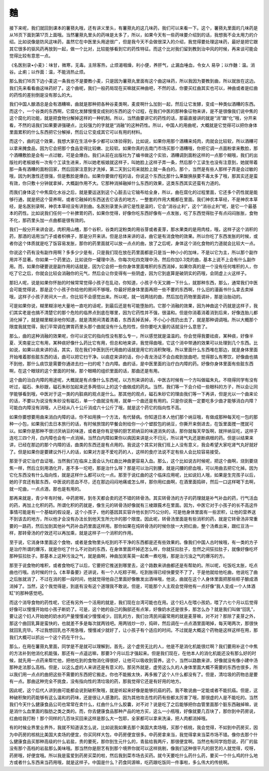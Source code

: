麯
=====

接下来呢，我们就回到课本的薯蓣丸哦，还有讲义里头，有薯蓣丸的这几味药，我们可以来看一下。这个，薯蓣丸里面的几味药是从16页下面到第17页上面哦。当然薯蓣丸里头的药味是太多了，所以，如果今天有一些药味要介绍到的话，我想我不会太用力的介绍。比如说像是防风这味药，虽然它在中医里头用途很广，但是我今天不会做很深入的介绍，我觉得要处理这味药，最好是把它跟其它很多的驱风药再放到一起，做一个比对，比较能够看到它的药性特征。而这个比对我们留到教到治中风的时候，再来谈可能会觉得比较有意思一点。

《名医别录•小麦》：味甘，微寒，无毒。主除客热，止烦渴咽燥，利小便，养肝气，止漏血唾血，令女人 易孕；以作麯：温。消谷。止痢；以作面：温，不能消热止烦。

那么我们16页下边小麦这一条我也不是要教小麦，只是因为薯蓣丸里面有这个曲这味药，所以我因为要教到曲，所以就放在这边。我们先来看看曲这味药好了。这个曲呢，我们一般药局现在买嘛就买神曲吧，不然的话，你要买红曲其实也可以，神曲或者是红曲的药性的差别倒是没有那么的大。

我们中国人酿酒总是会有酒糟嘛，曲就是那种把各种谷麦类啊，麦皮啊什么加到一起，然后让它发酵，变成一种类似酒糟的东西。而这个，一个谷类的东西啊，它腐化发酵慢慢变成别的东西的这个过程，在我们中医的那种象征物来讲，是不是很像我们说中焦的这个腐化的功能，就是把食物分解掉这样的一种机制。所以，当然曲要讲它的药性的话，那最直接讲的就是“消”跟“化”哦，分开来看，不然的话我们如果要讲强硬点，比较强力的字就是“消融”的这种药性。所以，中国人的用曲呢，大概就是它觉得可以把你身体里面累积的什么东西把它分解掉，然后让它变成其它可以有用的材料。

而这个，曲的这个效果，我想大家在生活中多少都可以体验得到，比如说，如果你用那个酒糟来炖肉，肉就会比较软，所以酒糟可以拿来腌食品，因为它会把那个食品变得比较嫩、比较软。如果你真的去南门市场买那个酒糟哦，你把它调一点面粉拿来敷脸，那个酒糟敷脸是会有一点过敏，可是会爆白。我们从前在出版社为了编书做这个实验，酒糟调到面粉这样的一点那个糊哦，我们的出版社的老板娘有一次有个工读生进来，所以她老板娘就这样子，叫她脸上这样子弄一条，然后那个工读生也没有注意到，她就带着那一条有酒糟的面粉回家，然后回家注意到才洗掉，第二天到公司来就脸上就一条白的。那个，当然是有些人那样子弄是会过敏的哦，因为刺激性还很强，但是敷脸是爆白。如果你要做疗程的话，你说这个东西比那什么果酸换肤要不毒太多了哦，那其实还是蛮有效，你只敷十分钟就拿掉，大概副作用不大。它那种消掉融掉什么东西的效果，这类东西其实还蛮有力道的。

而我们身体这个中焦腐化水谷之后，就是要运送到这个心脏去让它输布给全身，所以，曲在腐化的过程里面，它还多个药性就是能够行通，就是把这个营养啊，或者它融掉的东西送去它该去的地方，一整套的作用大概都在里面。我们神农本草经，不是神农本草经，是名医别录啊，神农本草经没有讲到曲。名医别录里头讲它是性是温的，它会“消谷止利”，这个“消谷止利”呢，是它一个最基本的药性。比如说我们任何一个补脾胃的药，如果你觉得，好像你吃东西好像有一点发胀，吃了东西觉得肚子有点闷闷胀胀，食物不化，那药里头加一点曲都是很有效的。

我们一般分开来讲会说，肉积用山楂，那个谷积，谷类的淀粉类的用谷芽或者麦芽，那水果类的是用肉桂，哦，这样子这个消积的药，那酒的话用当门子或者枳椇子，那是分开来讲。但是总体来讲的话，曲它是有消食物的效果。所以你吃了东西发胀的时候，或者你这个体质就是吃了饭容易发胀，那你的药里面就可以放一点点的曲，放了之后呢，身体这个消化食物的力道就会比较大一点。

你说这个药有没有副作用啊？多多少少是有，只是我们现在放在药里面都是只是当一种小小的加味，不是以它为主，所以那个副作用并不显著。你如果一个药里边，比如说你一罐理中汤，你每次吃四克理中汤，然后你加0.3克的曲，基本上说不上会有什么副作用。而，如果你硬要说是副作用的话就是，因为它会把一些你身体里面堆积的东西消掉，如果你真的是一个没有任何堆积的人，你吃了它之后，你就会比较会消融你的元气，然后会让你变得有一些阴虚，因为它到底算是破阴实的药哦，会阴虚上火这样子。

那妇人呢，说是如果你怀胎的时候常常觉得小孩子在乱动，你知道，小孩子今天又踢一下什么，就那种东西，那么，通常我们中医会可能觉得说，那是这个小孩子你给他的房间不够哦，你最好把身体里面再把一些不要的东西啊，什么旧的漫画书什么拿去卖掉哦，这样子小孩子房间大一点，你比较不会感觉出来。所以呢，就一钱两钱的曲，然后加在药物里面调补，那是治胎动的。

可是如果你说，糊里糊涂地大量地一直吃的话呢，到最后还是有可能堕胎的。它那个消融的效果，因为神曲这个药就是这样子，我们其实老是也搞不清楚它的那个危险的临界点到底在哪里，因为它药性并不强，很温和。但是你消着消着消到后来，好像连胎儿都消化掉了，就是糊里糊涂地你知道，就是清房间清着清着，东西丢掉丢掉，不小心小孩扔出去了，就是那种调调哦。所以大概那个限度我就觉得，我们平常调在脾胃药里头那个曲就没有什么危险性，但你要吃大量的话就没什么意思了。

那么，曲的这种消融的效果呢，你可以说它的指向性没有那么专一，所以感觉就是温温的。你会觉得我要祛痰，某种痰，好像半夏、天南星比它有用，某种痰好像什么药比它有用，但总和地来讲，我觉得曲哦，它这个消中带通的效果可以处理到几个东西。比如说，如果以痰来讲的话，其实，现在我们中医到历代用曲的话就是用它的消积聚哦，所以里面什么东西堆在那边，就是身体里面开始堆着那些脏东西的话，曲可以把它扫干净。以痰症来讲的话，你小青龙汤证不会白痴到放曲吧，觉得那么有寒饮，好像曲也搞不到他，那什么痰饮是需要你通进去扫一扫的呢？白内障。曲的话，是中医里面的治疗白内障的药。好像你身体里面有些脏东西啊，在这个眼球的这个里面的时候，那个眼睛的组织里面的话，那曲还是有用。

这个曲的治白内障的用途呢，大概就是有点像什么东西呢，以方剂来讲的话，中医古时候有一个方叫做磁朱丸，不晓得同学有没有听过，磁石、朱砂跟，磁石朱砂加起来还多两倍以上的这个曲做成的药丸。当然，我们等一下会介绍一些眼科的方子，所以会让同学能够看到哦，中医对于这一类的内脏病的观点是什么。那其他的观点，磁石朱砂它的理由我们等一下再讲，但是光以一个曲来论的话，不要以为说没有朱砂没有磁石，单一个曲就没有用，就单一个曲还是有用的。只是你说我一定要吃多少曲才能够消白内障？可能白内障没有消哦，人已经从八十公斤消成六十公斤了哦，就是这个药它的指向性不高。

如果你要想要用曲来消白内障的话，你不如用换一个方法，有代替病。你知道日本人他们那个纳豆哦，有做成那种每天吃一包的那种一小包，如果我们去日本旅行的话，有时候旅馆的早餐会附给你一小个塑胶包的纳豆，你撕开来倒进去，在饭里面搅一搅就可以。如果你是那种不很讨厌纳豆的味道，或者是你有足够的厨艺把纳豆的味道消失的话，那你就每天早饭啊，就拌纳豆吃，这样子连吃三四个月，白内障也会有一点消掉。当然白内障如果你以病因来讲是火不归元，所以肾气丸还是断病根的药。但是以结果来讲，已经在那边的那个内障的话，曲类的东西还是有点用的。我说这个其实对我们班上人没有意义，我会希望大家吃肾气丸好就好了。但是如果你是要建议外行人的话，如果对方是不爱吃药的人，这样的食疗法说不定有些人会比较容易接受。

那至于说它治疗血证哦，当然我们在临床上面会认为红曲比神曲更容易入血。那么，这个比如说古时候呢，把这个曲啊，烧到要烧焦一样，然后立刻用酒化开，差不多一坨吧，那是治什么呀？那是可以治闪到腰，就是闪腰的瘀血哦，可以用曲去把它化掉。因为它化东西没有什么指向性，就是这样什么都可以化一点。那至于说红曲的这个临床应用呢，比如说妇人哦，如果是生完孩子以后，她的子宫还有脏东西，中医说的恶血不尽，还在那边闷闷地痛或怎么样，那你用红曲啊，在酒里面捣碎，然后一口这样喝下去啊，就一坨曲，一点点酒，那也是有用的。

那再来就是，青少年有时候，中药房啊，到冬天都会卖的还不错的转骨汤。其实转骨汤的方子的药理就是补气补血的药，行气活血的药，再加上化积的药。所谓化积的药就是，像生元的转骨汤好像就有三棱跟莪术在里面。因为，中医它对于小孩子的长不高这件事情可能是有一个基础的假设是，这个小孩子，他的基因其实容许他长到175公分的，可是他身体里面有一些淤积，让他的营养送不到该去的地方，所以他才会没有办法长到他天生所允许的那个限度。因此呢，转骨汤里面是有些消积的药，就是它转骨汤非常重要的一路药，然后加到其他补气药补血药里面这样用。那你如果在炖转骨汤的时候你放一大把红曲，整个汤煮出来，跟红豆汤一样，那转骨汤的疗效还可以再加乘，就是这样子一个消积的作用。

至于说，它消身体里面这个食物，或者是食物里头吃到的不干净的东西都是还有些效果的。像我们中国人古时候哦，有一类的方子是治疗所谓的爆泻，就是你吃了什么不对劲的东西，在身体里面坏掉还怎么样，你就狂拉肚子，忽然之间狂拉肚子，就像好像吃坏那种狂拉肚子。那基本上这种污浊之气，就是曲啊，神曲加吴茱萸一起煮一煮吃哦，那是治污浊之气的爆泻的方。

那至于说食物的堆积，或者食物吃了以后，它要把它推送到哪里去，这个路数来讲曲都还是有帮助的。所以呢，吃饭吃太胀，吃点曲也行哦。古时候的什么《本草备要》还讲说，有一个人吃粽子啊，吃到胀得已经快要受不了了，于是他就给他吃曲，他说吃了曲之后胀就消了，不过在消的那一段时间，他就觉得他自己里面好像散发出酒味哦，他说，曲就在这个人身体里面把那些粽子酿成酒消掉了。当然，这个我觉得是，到底有没有这个道理我不敢说。但是，可能那个人主观会觉得他有一点好像“我人变成一个人体酒缸”的那种感觉吧。

而这个消导食物的药性呢，它还有另外一个活用的就是，我们现在台湾可能也在用。这个妇人在喂小孩奶，喂了六七个月以后觉得好像可以慢慢开始给小孩子断奶了。可是，这个她的自己的胸部还有点笨，好像奶水还是很多，那怎么办？就是我们叫做“回乳”，要让这个妇人开始她的奶水的产量慢慢减少慢慢减少。回乳的方，我们台湾民间最常用的就是麦芽嘛，对不对？那除了麦芽之外，那这个曲回乳算是蛮快的，也就差不多是每次就两钱吧。用两钱炒一炒，捣碎，然后调在一点点酒里面喝掉，每天喝两次，那很快就回乳完毕。不过我想回乳也不用急哦，慢慢减少就好了，让小孩子有个适应的时间。不过就是大概这个药物是这样这样在用，那我们大概可以抓出一个这个药在干什么。

那么，在用在薯蓣丸里面，同学是不是就可以理解到，首先，这个虚劳无比的人，他是不是消化机能很烂啊？我们要用补这个中焦的方法补到他消化机能强，那还有一点遥远嘛，那要3个月以后才强起来。但是我们现在，在他本人的消化机能还没有那么好的时候，就先用一点药来帮忙他，把他吃到的食物消化得很好，让他可以吸收到营养。这个，当然以路数来讲，好像就没有像小建中汤那种走法那么高档。但是，以这么虚的人来讲还是有意义的。那另外就是，虚劳这么久的人身体里面大概不需要的东西也很多，所以我们用一点点的曲把这些不需要的东西把它搬走。你也不能搬太快，再多搬了这个人什么都没有了。但是，清垃圾的药物总是要有一点。那曲这种完全不挑食，没有指向性的清垃圾的药，那我觉得它还是有好用的地方。

因此呢，这个后代人讲到曲可能都会说到破积聚哦，就是听起来好像是能够抗癌的药。我不敢说曲一定能或者不能抗癌。但是，这种破积聚的药能够有这么温和的药味，还是很让人感激的。因为其他攻击性的药有些都太厉害了哦，那很虚的人是不能吃的。当然我们今天什么健康食品公司也常常在卖什么，红曲什么什么胶囊，对不对？说是吃了之后能够把你血管里面那个脏东西融掉嘛，说是消什么血里面的脂肪之类之类的。而，你去健康食品那种产品的地方买，这么一小瓶哦，好像就要几百块了，那你到中药房说，红曲给我打粉！那个同样的几百块买回来这样是那么大一包耶，全家都可以拿来洗澡，把人肉都消掉哦。

有的时候业界里业界外，我就不知道该怎么说，比如说我如果去那个美国大卖场哦，买那个核桃，我会觉得，不如到中药房买，因为中药房的核桃比美国大卖场的便宜，你买同样大包，中药房便宜很多。中药房拿来当，我觉得拿来当菜市场不错。像你去那个什么健康食品买那种高级的什么岩盐，贵的要死，那你到生元什么的，青盐给我两斤，那很便宜啊。当然也有同学抱怨说，药厂的盐没有那个高档的岩盐那么美味哦。那当然你是厨艺有到那个境界你就可以这样挑剔，像我们这种很平凡的厨艺的人就觉得，哎呀，药房哦，好便宜哦。所以我是蛮爱到药房买菜的啦，然后我到菜市场去买药。就今天要吃什么药什么药，要买一个什么鸡的什么地方或者什么东西来当药用哦，就是这样子。中国是什么？药食同源嘛，吃药跟吃饭同一件事啦，多么伟大的传统啊。
